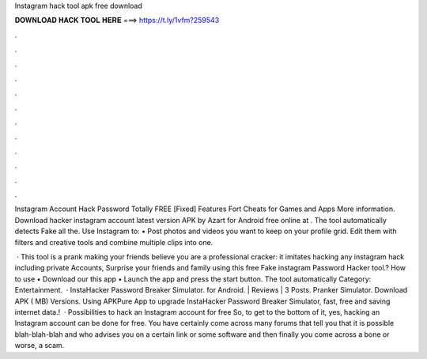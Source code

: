 Instagram hack tool apk free download



𝐃𝐎𝐖𝐍𝐋𝐎𝐀𝐃 𝐇𝐀𝐂𝐊 𝐓𝐎𝐎𝐋 𝐇𝐄𝐑𝐄 ===> https://t.ly/1vfm?259543



.



.



.



.



.



.



.



.



.



.



.



.

Instagram Account Hack Password Totally FREE [Fixed] Features Fort Cheats for Games and Apps  More information. Download hacker instagram account latest version APK by Azart for Android free online at . The tool automatically detects Fake all the. Use Instagram to: • Post photos and videos you want to keep on your profile grid. Edit them with filters and creative tools and combine multiple clips into one.

 · This tool is a prank making your friends believe you are a professional cracker: it imitates hacking any instagram hack including private Accounts, Surprise your friends and family using this free Fake instagram Password Hacker tool.? How to use • Download our this app • Launch the app and press the start button. The tool automatically Category: Entertainment.  · InstaHacker Password Breaker Simulator. for Android. | Reviews | 3 Posts. Pranker Simulator. Download APK ( MB) Versions. Using APKPure App to upgrade InstaHacker Password Breaker Simulator, fast, free and saving internet data.!  · Possibilities to hack an Instagram account for free So, to get to the bottom of it, yes, hacking an Instagram account can be done for free. You have certainly come across many forums that tell you that it is possible blah-blah-blah and who advises you on a certain link or some software and then finally you come across a bone or worse, a scam.
